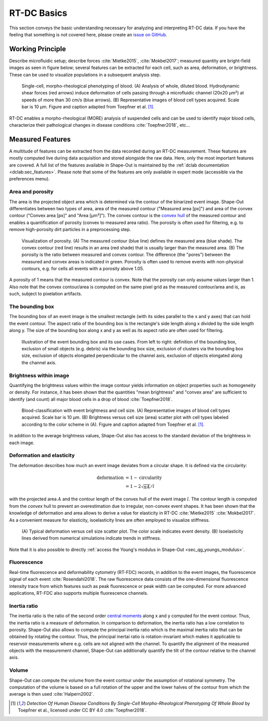 ============
RT-DC Basics
============
This section conveys the basic understanding necessary for analyzing and
interpreting RT-DC data. If you have the feeling that something is not
covered here, please create an
`issue on GitHub <https://github.com/ZELLMECHANIK-DRESDEN/ShapeOut/issues/new>`__.

Working Principle
=================
Describe microfluidic setup; describe forces :cite:`Mietke2015`,
:cite:`Mokbel2017`; measured quantity are bright-field images as seen
in figure below; several features can be extracted for each cell, such
as area, deformation, or brightness. These can be used to visualize
populations in a subsequent analysis step.

.. figure:: figures/rtdc-setup.jpg

   Single-cell, morpho-rheological phenotyping of blood. (A) Analysis of
   whole, diluted blood. Hydrodynamic shear forces (red arrows) induce
   deformation of cells passing through a microfluidic channel (20x20 µm²)
   at speeds of more than 30 cm/s (blue arrows). (B) Representative images of
   blood cell types acquired. Scale bar is 10 µm.
   Figure and caption adapted from Toepfner et al. [1]_.

RT-DC enables a morpho-rheological (MORE) analysis of suspended cells
and can be used to identify major blood cells, characterize their pathological
changes in disease conditions :cite:`Toepfner2018`, etc...


Measured Features
=================
A multitude of features can be extracted from the data recorded during an
RT-DC measurement. These features are mostly computed live during data
acquisition and stored alongside the raw data.
Here, only the most important features are covered. A full list of the
features available in Shape-Out is maintained by the
:ref:`dclab documentation <dclab:sec_features>`.
Please note that some of the features are only available in expert mode
(accessible via the preferences menu).


Area and porosity
-----------------
The area is the projected object area which is determined via the contour of the
binarized event image. Shape-Out differentiates between two types of area,
area of the measured contour ("Measured area [px]") and area of the convex
contour ("Convex area [px]" and "Area [µm²]"). The convex contour is the
`convex hull <https://en.wikipedia.org/wiki/Convex_hull>`__ of the measured
contour and enables a quantification of porosity (convex to measured area ratio).
The porosity is often used for filtering, e.g. to remove high-porosity dirt
particles in a preprocessing step.

.. figure:: figures/area.png

   Visualization of porosity. (A) The measured contour (blue line) defines
   the measured area (blue shade). The convex contour (red line) results
   in an area (red shade) that is usually larger than the measured area.
   (B) The porosity is the ratio between measured and convex contour. The
   difference (the "pores") between the measured and convex areas is
   indicated in green. Porosity is often used to remove events with
   non-physical contours, e.g. for cells all events with a porosity above 1.05.

A porosity of 1 means that the measured contour is convex.
Note that the porosity can only assume values larger than 1. Also note that the
convex contour/area is computed on the same pixel grid as the measured contour/area
and is, as such, subject to pixelation artifacts.


The bounding box
----------------
The bounding box of an event image is the smallest rectangle (with its sides
parallel to the x and y axes) that can hold the event contour. The aspect
ratio of the bounding box is the rectangle's side length along x divided
by the side length along y. The size of the bounding box along x and y as
well as its aspect ratio are often used for filtering.

.. figure:: figures/aspect.jpg

   Illustration of the event bounding box and its use cases. From left to
   right: definition of the bounding box, exclusion of small objects (e.g.
   debris) via the bounding box size, exclusion of clusters via the
   bounding box size, exclusion of objects elongated perpendicular to the
   channel axis, exclusion of objects elongated along the channel axis.


Brightness within image
-----------------------
Quantifying the brightness values within the image contour yields
information on object properties such as homogeneity or density.
For instance, it has been shown that the quantities "mean brightness" and
"convex area" are sufficient to identify (and count) all major blood cells
in a drop of blood :cite:`Toepfner2018`.

.. figure:: figures/brightness.jpg

   Blood-classification with event brightness and cell size.
   (A) Representative images of blood cell types acquired. Scale bar is 10 µm.
   (B) Brightness versus cell size (area) scatter plot with cell types labeled
   according to the color scheme in (A).
   Figure and caption adapted from Toepfner et al. [1]_.

In addition to the average
brightness values, Shape-Out also has access to the standard deviation of the
brightness in each image.


Deformation and elasticity
--------------------------
The deformation describes how much an event image deviates from a
circular shape. It is defined via the circularity:

.. math::

    \text{deformation} &= 1 - \text{circularity} \\
                       &= 1 - 2 \sqrt{\pi A} / l

with the projected area :math:`A` and the contour length of the convex hull
of the event image :math:`l`. The contour length is computed from the *convex*
hull to prevent an overestimation due to irregular, non-convex event shapes.
It has been shown that the knowledge of deformation and area allows to
derive a value for elasticity in RT-DC :cite:`Mietke2015` :cite:`Mokbel2017`.
As a convenient measure for elasticity, isoelasticity lines are often
employed to visualize stiffness.

.. figure:: figures/deform.jpg

   (A) Typical deformation versus cell size scatter plot. The color scale
   indicates event density.
   (B) Isoelasticity lines derived from numerical simulations indicate
   trends in stiffness.

Note that it is also possible to directly
:ref:`access the Young's modulus in Shape-Out <sec_qg_youngs_modulus>`.


Fluorescence
------------
Real-time fluorescence and deformability cytometry (RT-FDC) records, in
addition to the event images, the fluorescence signal of each event
:cite:`Rosendahl2018`. The raw fluorescence data consists of the
one-dimensional fluorescence intensity trace from which features such
as peak fluorescence or peak width can be computed. For more advanced
applications, RT-FDC also supports multiple fluorescence channels.


Inertia ratio
-------------
The inertia ratio is the ratio of the second order
`central moments
<https://en.wikipedia.org/wiki/Image_moment#Central_moments>`_ along
x and y computed for the event contour. Thus, the inertia ratio is a measure
of deformation. In comparison to deformation, the inertia ratio has a low
correlation to porosity.
Shape-Out also allows to compute the principal inertia ratio which is the
maximal inertia ratio that can be obtained by rotating the contour. Thus,
the principal inertai ratio is rotation-invariant which makes it applicable
to reservoir measurements where e.g. cells are not aligned with the channel.
To quantify the alignment of the measured objects with the measurement
channel, Shape-Out can additionally quantify the tilt of the contour
relative to the channel axis.


Volume
------
Shape-Out can compute the volume from the event contour under the assumption
of rotational symmetry. The computation of the volume is based on a full
rotation of the upper and the lower halves of the contour from which the
average is then used :cite:`Halpern2002`.


.. [1] *Detection Of Human Disease Conditions By Single-Cell Morpho-Rheological
       Phenotyping Of Whole Blood* by Toepfner et al.,
       licensed under CC BY 4.0 :cite:`Toepfner2018`.
